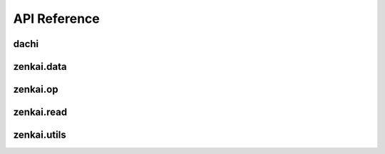 .. _api:


API Reference
=============

dachi
-----

.. autosummary::
   :toctree: generated

   dachi.Reader
   dachi.Storable
   dachi.render
   dachi.render_multi
   dachi.Module
   dachi.Cue
   dachi.Param
   dachi.MultiRead
   dachi.PrimRead
   dachi.PydanticRead
   dachi.AIModel
   dachi.AIPrompt
   dachi.AIResponse
   dachi.Dialog
   dachi.Message
   dachi.TextMessage
   dachi.Data
   dachi.stream_text
   dachi.Partial
   dachi.ParallelModule
   dachi.parallel_loop
   dachi.processf
   dachi.MultiModule
   dachi.ModuleList
   dachi.Sequential
   dachi.Batched
   dachi.Streamer
   dachi.AsyncModule
   dachi.async_module
   dachi.reduce
   dachi.I
   dachi.P
   dachi.async_map
   dachi.run_thread
   dachi.Runner
   dachi.RunStatus
   dachi.StreamRunner
   dachi.validate_out
   dachi.InstructCall
   dachi.SignatureFunc
   dachi.signaturefunc
   dachi.signaturemethod
   dachi.InstructFunc
   dachi.instructmethod
   dachi.instructfunc


zenkai.data
-----------

.. autosummary::
   :toctree: generated

   zenkai.data.Term
   zenkai.data.Glossary
   zenkai.data.Context
   zenkai.data.ContextStorage
   zenkai.data.Shared
   zenkai.data.get_or_set
   zenkai.data.get_or_spawn
   zenkai.data.SharedBase
   zenkai.data.Buffer
   zenkai.data.BufferIter
   zenkai.data.ContextSpawner
   zenkai.data.Media
   zenkai.data.Message
   zenkai.data.DataList
   zenkai.data.MediaMessage


zenkai.op
---------

.. autosummary::
   :toctree: generated

   zenkai.op.Description
   zenkai.op.Ref
   zenkai.op.bullet
   zenkai.op.formatted
   zenkai.op.generate_numbered_list
   zenkai.op.numbered
   zenkai.op.validate_out
   zenkai.op.fill
   zenkai.op.head
   zenkai.op.section
   zenkai.op.cat
   zenkai.op.join
   zenkai.op.Op
   zenkai.op.op
   zenkai.op.bold
   zenkai.op.strike
   zenkai.op.italic

zenkai.read
-----------

.. autosummary::
   :toctree: generated

   zenkai.read.CSVRead
   zenkai.read.KVRead
   zenkai.read.StructListRead
   zenkai.read.JSONRead

zenkai.utils
------------

.. autosummary::
   :toctree: generated

   zenkai.utils.get_str_variables
   zenkai.utils.escape_curly_braces
   zenkai.utils.is_primitive
   zenkai.utils.generic_class
   zenkai.utils.str_formatter
   zenkai.utils.is_nested_model
   zenkai.utils.is_undefined
   zenkai.utils.UNDEFINED
   zenkai.utils.WAITING
   zenkai.utils.Renderable
   zenkai.utils.model_template
   zenkai.utils.struct_template
   zenkai.utils.model_to_text
   zenkai.utils.model_from_text
   zenkai.utils.StructLoadException
   zenkai.utils.Templatable
   zenkai.utils.TemplateField
